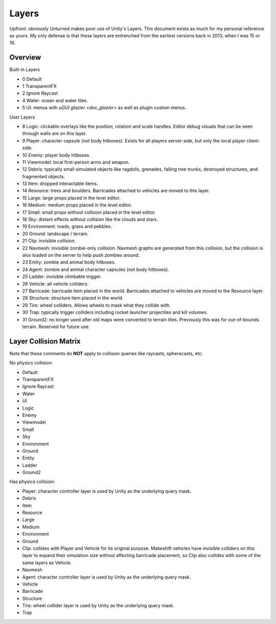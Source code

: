 .. _doc_unity_layers:

Layers
======

Upfront: obviously Unturned makes poor use of Unity's Layers. This document exists as much for my personal reference as yours. My only defense is that these layers are entrenched from the earliest versions back in 2013, when I was 15 or 16.

Overview
--------

Built-in Layers

- 0 Default
- 1 TransparentFX
- 2 Ignore Raycast
- 4 Water: ocean and water tiles.
- 5 UI: menus with `uGUI glazier <doc_glazier>` as well as plugin custom menus.

User Layers

- 8 Logic: clickable overlays like the position, rotation and scale handles. Editor debug visuals that can be seen through walls are on this layer.
- 9 Player: character capsule (not body hitboxes). Exists for all players server-side, but only the local player client-side.
- 10 Enemy: player body hitboxes.
- 11 Viewmodel: local first-person arms and weapon.
- 12 Debris: typically small simulated objects like ragdolls, grenades, falling tree trunks, destroyed structures, and fragmented objects.
- 13 Item: dropped interactable items.
- 14 Resource: trees and boulders. Barricades attached to vehicles are moved to this layer.
- 15 Large: large props placed in the level editor.
- 16 Medium: medium props placed in the level editor.
- 17 Small: small props without collision placed in the level editor.
- 18 Sky: distant effects without collision like the clouds and stars.
- 19 Environment: roads, grass and pebbles.
- 20 Ground: landscape / terrain.
- 21 Clip: invisible collision.
- 22 Navmesh: invisible zombie-only collision. Navmesh graphs are generated from this collision, but the collision is also loaded on the server to help push zombies around.
- 23 Entity: zombie and animal body hitboxes.
- 24 Agent: zombie and animal character capsules (not body hitboxes).
- 25 Ladder: invisible climbable trigger.
- 26 Vehicle: all vehicle colliders.
- 27 Barricade: barricade item placed in the world. Barricades attached to vehicles are moved to the Resource layer.
- 28 Structure: structure item placed in the world.
- 29 Tire: wheel colliders. Allows wheels to mask what they collide with.
- 30 Trap: typically trigger colliders including rocket launcher projectiles and kill volumes.
- 31 Ground2: no longer used after old maps were converted to terrain tiles. Previously this was for out-of-bounds terrain. Reserved for future use.

Layer Collision Matrix
----------------------

Note that these comments do **NOT** apply to collision queries like raycasts, spherecasts, etc.

No physics collision:

- Default
- TransparentFX
- Ignore Raycast
- Water
- UI
- Logic
- Enemy
- Viewmodel
- Small
- Sky
- Environment
- Ground
- Entity
- Ladder
- Ground2

Has physics collision:

- Player: character controller layer is used by Unity as the underlying query mask.
- Debris
- Item
- Resource
- Large
- Medium
- Environment
- Ground
- Clip: collides with Player and Vehicle for its original purpose. Makeshift vehicles have invisible colliders on this layer to expand their simulation size without affecting barricade placement, so Clip also collides with some of the same layers as Vehicle.
- Navmesh
- Agent: character controller layer is used by Unity as the underlying query mask.
- Vehicle
- Barricade
- Structure
- Tire: wheel collider layer is used by Unity as the underlying query mask.
- Trap
